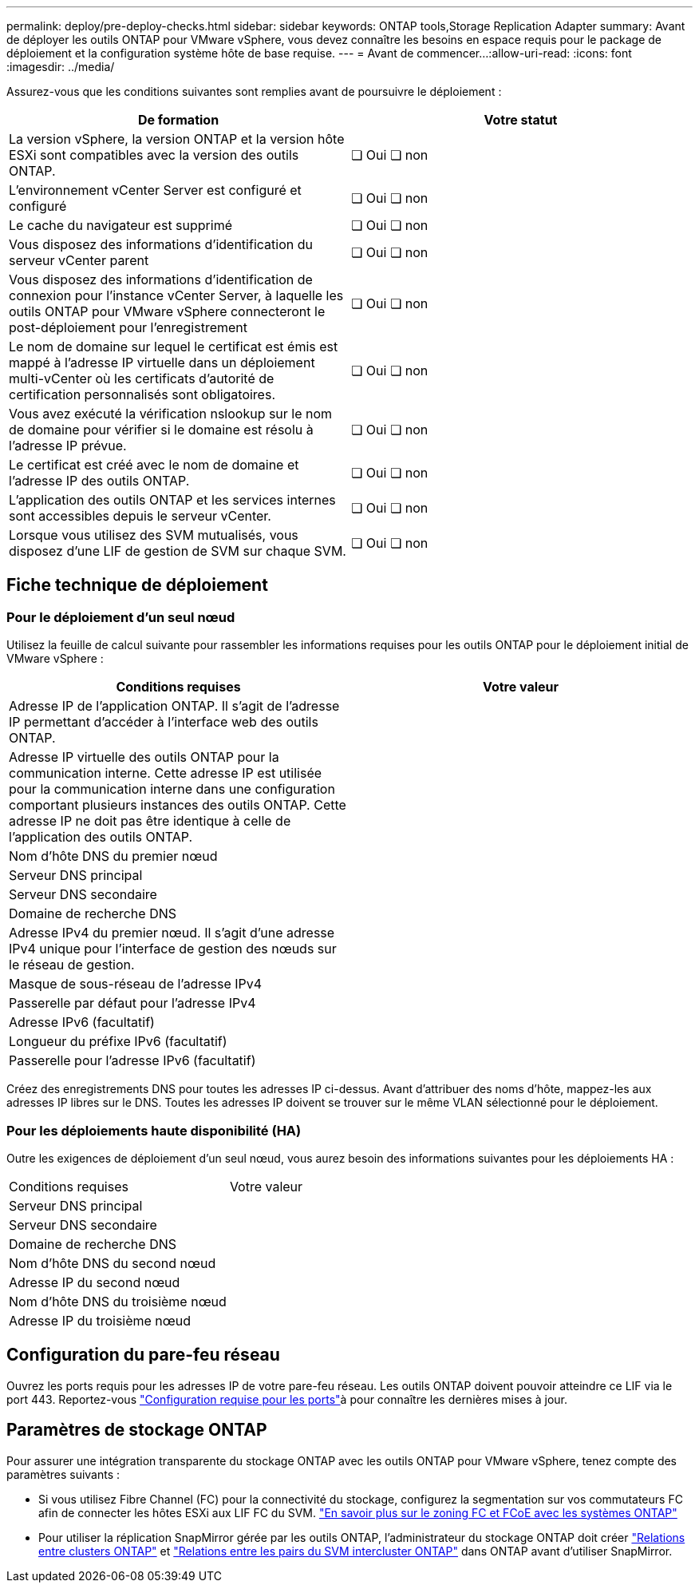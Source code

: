 ---
permalink: deploy/pre-deploy-checks.html 
sidebar: sidebar 
keywords: ONTAP tools,Storage Replication Adapter 
summary: Avant de déployer les outils ONTAP pour VMware vSphere, vous devez connaître les besoins en espace requis pour le package de déploiement et la configuration système hôte de base requise. 
---
= Avant de commencer…​
:allow-uri-read: 
:icons: font
:imagesdir: ../media/


[role="lead"]
Assurez-vous que les conditions suivantes sont remplies avant de poursuivre le déploiement :

|===
| De formation | Votre statut 


| La version vSphere, la version ONTAP et la version hôte ESXi sont compatibles avec la version des outils ONTAP. | ❏ Oui ❏ non 


| L'environnement vCenter Server est configuré et configuré | ❏ Oui ❏ non 


| Le cache du navigateur est supprimé | ❏ Oui ❏ non 


| Vous disposez des informations d'identification du serveur vCenter parent | ❏ Oui ❏ non 


| Vous disposez des informations d'identification de connexion pour l'instance vCenter Server, à laquelle les outils ONTAP pour VMware vSphere connecteront le post-déploiement pour l'enregistrement | ❏ Oui ❏ non 


| Le nom de domaine sur lequel le certificat est émis est mappé à l'adresse IP virtuelle dans un déploiement multi-vCenter où les certificats d'autorité de certification personnalisés sont obligatoires. | ❏ Oui ❏ non 


| Vous avez exécuté la vérification nslookup sur le nom de domaine pour vérifier si le domaine est résolu à l'adresse IP prévue. | ❏ Oui ❏ non 


| Le certificat est créé avec le nom de domaine et l'adresse IP des outils ONTAP. | ❏ Oui ❏ non 


| L'application des outils ONTAP et les services internes sont accessibles depuis le serveur vCenter. | ❏ Oui ❏ non 


| Lorsque vous utilisez des SVM mutualisés, vous disposez d'une LIF de gestion de SVM sur chaque SVM. | ❏ Oui ❏ non 
|===


== Fiche technique de déploiement



=== Pour le déploiement d'un seul nœud

Utilisez la feuille de calcul suivante pour rassembler les informations requises pour les outils ONTAP pour le déploiement initial de VMware vSphere :

|===
| Conditions requises | Votre valeur 


| Adresse IP de l'application ONTAP. Il s'agit de l'adresse IP permettant d'accéder à l'interface web des outils ONTAP. |  


| Adresse IP virtuelle des outils ONTAP pour la communication interne. Cette adresse IP est utilisée pour la communication interne dans une configuration comportant plusieurs instances des outils ONTAP. Cette adresse IP ne doit pas être identique à celle de l'application des outils ONTAP. |  


| Nom d'hôte DNS du premier nœud |  


| Serveur DNS principal |  


| Serveur DNS secondaire |  


| Domaine de recherche DNS |  


| Adresse IPv4 du premier nœud. Il s'agit d'une adresse IPv4 unique pour l'interface de gestion des nœuds sur le réseau de gestion. |  


| Masque de sous-réseau de l'adresse IPv4 |  


| Passerelle par défaut pour l'adresse IPv4 |  


| Adresse IPv6 (facultatif) |  


| Longueur du préfixe IPv6 (facultatif) |  


| Passerelle pour l'adresse IPv6 (facultatif) |  
|===
Créez des enregistrements DNS pour toutes les adresses IP ci-dessus. Avant d'attribuer des noms d'hôte, mappez-les aux adresses IP libres sur le DNS. Toutes les adresses IP doivent se trouver sur le même VLAN sélectionné pour le déploiement.



=== Pour les déploiements haute disponibilité (HA)

Outre les exigences de déploiement d'un seul nœud, vous aurez besoin des informations suivantes pour les déploiements HA :

|===


| Conditions requises | Votre valeur 


| Serveur DNS principal |  


| Serveur DNS secondaire |  


| Domaine de recherche DNS |  


| Nom d'hôte DNS du second nœud |  


| Adresse IP du second nœud |  


| Nom d'hôte DNS du troisième nœud |  


| Adresse IP du troisième nœud |  
|===


== Configuration du pare-feu réseau

Ouvrez les ports requis pour les adresses IP de votre pare-feu réseau. Les outils ONTAP doivent pouvoir atteindre ce LIF via le port 443. Reportez-vous link:../deploy/prerequisites.html["Configuration requise pour les ports"]à pour connaître les dernières mises à jour.



== Paramètres de stockage ONTAP

Pour assurer une intégration transparente du stockage ONTAP avec les outils ONTAP pour VMware vSphere, tenez compte des paramètres suivants :

* Si vous utilisez Fibre Channel (FC) pour la connectivité du stockage, configurez la segmentation sur vos commutateurs FC afin de connecter les hôtes ESXi aux LIF FC du SVM. https://docs.netapp.com/us-en/ontap/peering/create-cluster-relationship-93-later-task.html["En savoir plus sur le zoning FC et FCoE avec les systèmes ONTAP"]
* Pour utiliser la réplication SnapMirror gérée par les outils ONTAP, l'administrateur du stockage ONTAP doit créer https://docs.netapp.com/us-en/ontap/peering/create-cluster-relationship-93-later-task.html["Relations entre clusters ONTAP"] et https://docs.netapp.com/us-en/ontap/peering/create-intercluster-svm-peer-relationship-93-later-task.html["Relations entre les pairs du SVM intercluster ONTAP"] dans ONTAP avant d'utiliser SnapMirror.

